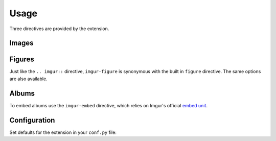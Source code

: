 .. _usage:

=====
Usage
=====

Three directives are provided by the extension.

Images
======

.. imgur:: 611EovQ
    :alt: Example image

.. tabbed:: reStructuredText

    .. code-block:: rst

        .. imgur:: 611EovQ
            :alt: Example image

.. tabbed:: MyST Markdown

    .. code-block:: md

        ```{imgur} 611EovQ
        :alt: Example image
        ```

.. rst:directive:: imgur

    Equivalent to the built in `image directive <http://docutils.sourceforge.net/docs/ref/rst/directives.html#image>`_.
    Display an Imgur image in the document the same way a regular image is displayed.

    .. attribute:: align/alt/height/width/scale/target

        Same as the image directive.

    .. rst:directive:option:: ext

        Override the image file extension (useful for gifs). Can be implicitly set with ``.. imgur:: 7WTPx0v.gif``,
        otherwise the default extension is automatically used (can be changed with :option:`imgur_default_ext` in
        ``conf.py``).

        .. note:: Implicitly setting the extension implies :rst:dir:`imgur:fullsize` unless you set :rst:dir:`imgur:size`.

    .. rst:directive:option:: size

        Override the image size character (e.g. ``s``, ``b``, ``t``, ``m``, ``l``, ``h``). Can be implicitly set with
        ``.. imgur:: 611EovQs``, otherwise the default character is automatically used (can be changed with
        :option:`imgur_default_size` in ``conf.py``).

    .. rst:directive:option:: fullsize
        :type: flag

        Use the full size image URL instead of using smaller thumbnails. The example below will link to
        ``https://i.imgur.com/abcd123.jpg`` instead of ``https://i.imgur.com/abcd123h.jpg``:

        .. code-block:: rst

            .. imgur:: abcd123
                :fullsize:

    .. rst:directive:option:: img_src_format

        Override the image URL formatter used for the output. Otherwise the default formatter is used (can be changed with
        :option:`imgur_img_src_format` in ``conf.py``). Valid substitutions are ``%(id)s``, ``%(size)s``, and ``%(ext)s``.

    .. rst:directive:option:: notarget
        :type: flag

        When set the image won't automatically link to the full size image on Imgur. To override use the built in image
        ``:target:`` option.

Figures
=======

Just like the ``.. imgur::`` directive, ``imgur-figure`` is synonymous with the built in ``figure`` directive. The same
options are also available.

.. imgur-figure:: 611EovQ

    Put your caption here.

.. tabbed:: reStructuredText

    .. code-block:: rst

        .. imgur-figure:: 611EovQ
            
            Put your caption here.

.. tabbed:: MyST Markdown

    .. code-block:: md

        ```{imgur-figure} 611EovQ
        
        Put your caption here.
        ```

Albums
======

To embed albums use the ``imgur-embed`` directive, which relies on Imgur's official `embed unit`_.

.. imgur-embed:: a/hWyW0

.. tabbed:: reStructuredText

    .. code-block:: rst

        .. imgur-embed:: a/hWyW0

.. tabbed:: MyST Markdown

    .. code-block:: md

        ```{imgur-embed} a/hWyW0
        ```

.. rst:directive:: imgur-embed

    Besides :rst:dir:`imgur-embed:hide_post_details` the other options are mainly for sphinxext-opengraph_ compatibility.

    .. rst:directive:option:: hide_post_details

        Hide titles and descriptions in all album embeds when set to ``True``. Same as checking the **Hide Title** checkbox
        in the native Imgur `embed unit`_.

        .. note:: There's currently a bug where if you have two embed units on the same page, with just one of them with this
                  option, both embeds will shrink in vertical size causing the embed with titles and descriptions enabled to
                  appear cut off.

    .. rst:directive:option:: og_imgur_id

        Without this option Imgur album embeds will be ignored by sphinxext-opengraph_ (an embedded image works fine).
        Specify an image ID (typically one of the images in your album) so it shows up when posting your sphinx document link
        on Slack/Facebook/Discord/etc.

    .. rst:directive:option:: alt

        Passed to ``og:image:alt``, similar to the built in image ``:alt:`` option.

    .. rst:directive:option:: ext

        Override the file extension used in sphinxext-opengraph_, similar to :rst:dir:`imgur:ext`.

    .. rst:directive:option:: size

        Override the image size character for sphinxext-opengraph_. Similar to :rst:dir:`imgur:size`.

    .. rst:directive:option:: fullsize
        :type: flag

        Use the full size image URL instead of using smaller thumbnails for sphinxext-opengraph_. Similar to
        :rst:dir:`imgur:fullsize`.

    .. rst:directive:option:: img_src_format

        Override the image URL formatter for sphinxext-opengraph_. Similar to :rst:dir:`imgur:img_src_format`.

Configuration
=============

Set defaults for the extension in your ``conf.py`` file:

.. option:: imgur_default_ext

    *Default:* |LABEL_DEFAULT_EXT|

    Default file extension for images. When a document uses ``.. imgur:: abcd123`` the output will contain
    ``https://i.imgur.com/abcd123h.jpg``. This can be overridden implicitly in the directive by using
    ``.. imgur:: abcd123.gif`` or with the :rst:dir:`imgur:ext` option.

.. option:: imgur_default_size

    *Default:* |LABEL_DEFAULT_SIZE|

    Default image size to use in documents. To save visitors' bandwidth, when a document uses ``.. imgur:: abcd123``
    the output will contain ``https://i.imgur.com/abcd123h.jpg``. This can be overridden implicitly in the directive by using
    ``.. imgur:: abcd123s`` (for a small thumbnail) or with the :rst:dir:`imgur:size` option, or disabled all together
    with the :rst:dir:`imgur:fullsize` option. Current valid choices are ``s``, ``b``, ``t``, ``m``, ``l``, and ``h``.

.. option:: imgur_img_src_format

    *Default:* |LABEL_IMG_SRC_FORMAT|

    Image URL formatter used for the output. Valid substitutions are ``%(id)s``, ``%(size)s``, and ``%(ext)s``. This can be
    overridden in documents with the :rst:dir:`imgur:img_src_format` option.

.. option:: imgur_target_format

    *Default:* |LABEL_TARGET_FORMAT|

    URL formatter used for image links. Valid substitutions are ``%(id)s``, ``%(size)s``, and ``%(ext)s``. This can be
    disabled in documents with the :rst:dir:`imgur:notarget` option, and overridden with the built in image ``:target:``
    option.

.. option:: imgur_hide_post_details

    *Default:* |LABEL_HIDE_POST_DETAILS|

    Hide titles and descriptions in all album embeds when set to ``True``. Same as checking the **Hide Title** checkbox in
    the native Imgur `embed unit`_. This can be set in documents on a per embed basis with the
    :rst:dir:`imgur-embed:hide_post_details` option.

.. _embed unit: https://help.imgur.com/hc/en-us/articles/211273743-Embed-Unit
.. _sphinxext-opengraph: https://sphinxext-opengraph.readthedocs.io
